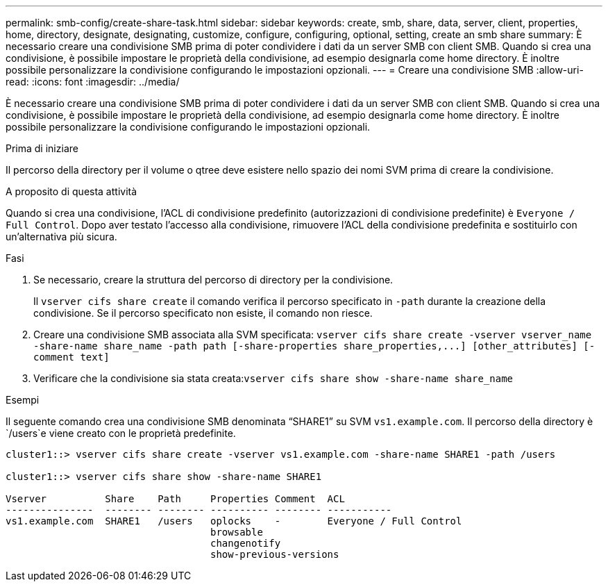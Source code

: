 ---
permalink: smb-config/create-share-task.html 
sidebar: sidebar 
keywords: create, smb, share, data, server, client, properties, home, directory, designate, designating, customize, configure, configuring, optional, setting, create an smb share 
summary: È necessario creare una condivisione SMB prima di poter condividere i dati da un server SMB con client SMB. Quando si crea una condivisione, è possibile impostare le proprietà della condivisione, ad esempio designarla come home directory. È inoltre possibile personalizzare la condivisione configurando le impostazioni opzionali. 
---
= Creare una condivisione SMB
:allow-uri-read: 
:icons: font
:imagesdir: ../media/


[role="lead"]
È necessario creare una condivisione SMB prima di poter condividere i dati da un server SMB con client SMB. Quando si crea una condivisione, è possibile impostare le proprietà della condivisione, ad esempio designarla come home directory. È inoltre possibile personalizzare la condivisione configurando le impostazioni opzionali.

.Prima di iniziare
Il percorso della directory per il volume o qtree deve esistere nello spazio dei nomi SVM prima di creare la condivisione.

.A proposito di questa attività
Quando si crea una condivisione, l'ACL di condivisione predefinito (autorizzazioni di condivisione predefinite) è `Everyone / Full Control`. Dopo aver testato l'accesso alla condivisione, rimuovere l'ACL della condivisione predefinita e sostituirlo con un'alternativa più sicura.

.Fasi
. Se necessario, creare la struttura del percorso di directory per la condivisione.
+
Il `vserver cifs share create` il comando verifica il percorso specificato in `-path` durante la creazione della condivisione. Se il percorso specificato non esiste, il comando non riesce.

. Creare una condivisione SMB associata alla SVM specificata: `+vserver cifs share create -vserver vserver_name -share-name share_name -path path [-share-properties share_properties,...] [other_attributes] [-comment text]+`
. Verificare che la condivisione sia stata creata:``vserver cifs share show -share-name share_name``


.Esempi
Il seguente comando crea una condivisione SMB denominata "`SHARE1`" su SVM `vs1.example.com`. Il percorso della directory è `/users`e viene creato con le proprietà predefinite.

[listing]
----
cluster1::> vserver cifs share create -vserver vs1.example.com -share-name SHARE1 -path /users

cluster1::> vserver cifs share show -share-name SHARE1

Vserver          Share    Path     Properties Comment  ACL
---------------  -------- -------- ---------- -------- -----------
vs1.example.com  SHARE1   /users   oplocks    -        Everyone / Full Control
                                   browsable
                                   changenotify
                                   show-previous-versions
----